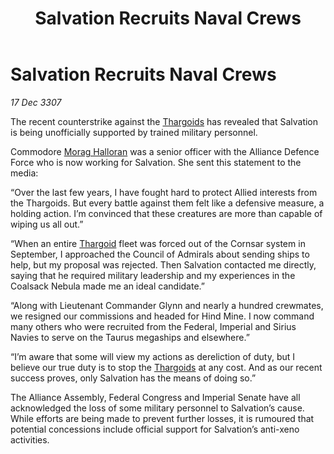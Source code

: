 :PROPERTIES:
:ID:       2973f542-ccf6-42a9-b360-7bacccc219aa
:END:
#+title: Salvation Recruits Naval Crews
#+filetags: :Alliance:galnet:

* Salvation Recruits Naval Crews

/17 Dec 3307/

The recent counterstrike against the [[id:09343513-2893-458e-a689-5865fdc32e0a][Thargoids]] has revealed that Salvation is being unofficially supported by trained military personnel. 

Commodore [[id:bcaa9222-b056-41cf-9361-68dd8d3424fb][Morag Halloran]] was a senior officer with the Alliance Defence Force who is now working for Salvation. She sent this statement to the media: 

“Over the last few years, I have fought hard to protect Allied interests from the Thargoids. But every battle against them felt like a defensive measure, a holding action. I’m convinced that these creatures are more than capable of wiping us all out.” 

“When an entire [[id:09343513-2893-458e-a689-5865fdc32e0a][Thargoid]] fleet was forced out of the Cornsar system in September, I approached the Council of Admirals about sending ships to help, but my proposal was rejected. Then Salvation contacted me directly, saying that he required military leadership and my experiences in the Coalsack Nebula made me an ideal candidate.” 

“Along with Lieutenant Commander Glynn and nearly a hundred crewmates, we resigned our commissions and headed for Hind Mine. I now command many others who were recruited from the Federal, Imperial and Sirius Navies to serve on the Taurus megaships and elsewhere.” 

“I’m aware that some will view my actions as dereliction of duty, but I believe our true duty is to stop the [[id:09343513-2893-458e-a689-5865fdc32e0a][Thargoids]] at any cost. And as our recent success proves, only Salvation has the means of doing so.” 

The Alliance Assembly, Federal Congress and Imperial Senate have all acknowledged the loss of some military personnel to Salvation’s cause. While efforts are being made to prevent further losses, it is rumoured that potential concessions include official support for Salvation’s anti-xeno activities.
